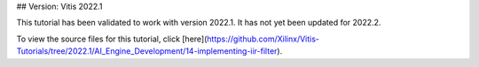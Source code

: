 ## Version: Vitis 2022.1

This tutorial has been validated to work with version 2022.1. It has not yet been updated for 2022.2.

To view the source files for this tutorial, click [here](https://github.com/Xilinx/Vitis-Tutorials/tree/2022.1/AI_Engine_Development/14-implementing-iir-filter).